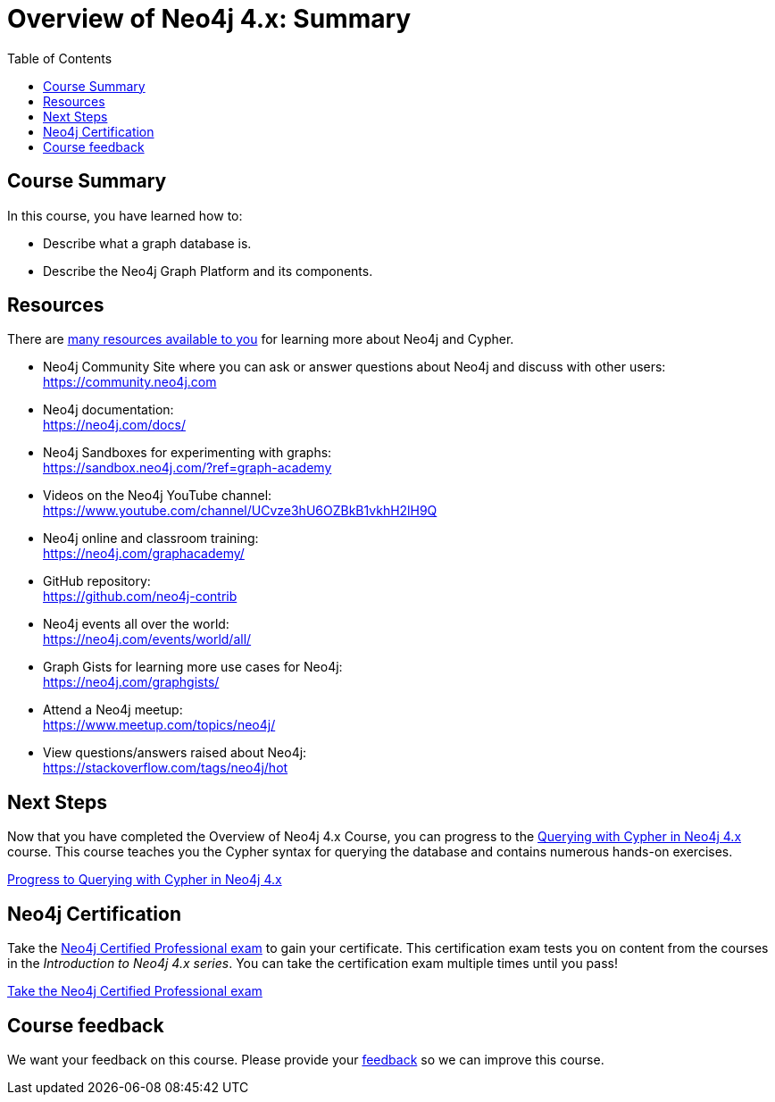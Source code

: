= Overview of Neo4j 4.x: Summary
:slug: 03-overview40-summary
:doctype: book
:toc: left
:toclevels: 3
:imagesdir: ../images
:page-slug: {slug}
:page-layout: training
:page-certificate:
:page-module-duration-minutes: 5

== Course Summary

In this course, you have learned how to:

[square]
* Describe what a graph database is.
* Describe the Neo4j Graph Platform and its components.

ifdef::env-slides[]
== Resources - 1
endif::[]

ifndef::env-slides[]
== Resources
endif::[]

There are link:https://neo4j.com/developer/resources/[many resources available to you^] for learning more about Neo4j and Cypher.


* Neo4j Community Site where you can ask or answer questions about Neo4j and discuss with other users: +
  https://community.neo4j.com

* Neo4j documentation: +
  https://neo4j.com/docs/

ifdef::env-slides[]
== Resources - 2
endif::[]

* Neo4j Sandboxes for experimenting with graphs: +
  https://sandbox.neo4j.com/?ref=graph-academy

* Videos on  the Neo4j YouTube channel: +
  https://www.youtube.com/channel/UCvze3hU6OZBkB1vkhH2lH9Q

* Neo4j online and classroom training: +
  https://neo4j.com/graphacademy/

ifdef::env-slides[]
== Resources - 3
endif::[]


* GitHub repository: +
  https://github.com/neo4j-contrib

* Neo4j events all over the world: +
  https://neo4j.com/events/world/all/

ifdef::env-slides[]
== Resources - 4
endif::[]

* Graph Gists for learning more use cases for Neo4j: +
  https://neo4j.com/graphgists/

* Attend a Neo4j meetup: +
  https://www.meetup.com/topics/neo4j/

* View questions/answers raised about Neo4j: +
  https://stackoverflow.com/tags/neo4j/hot


== Next Steps

Now that you have completed the Overview of Neo4j 4.x Course, you can progress to the link:https://neo4j.com/graphacademy/training-querying-40/enrollment/[Querying with Cypher in Neo4j 4.x^] course.
This course teaches you the Cypher syntax for querying the database and contains numerous hands-on exercises.

link:https://neo4j.com/graphacademy/training-querying-40/enrollment/[Progress to Querying with Cypher in Neo4j 4.x^, role=button]

== Neo4j Certification

Take the link:https://neo4j.com/graphacademy/neo4j-certification/[Neo4j Certified Professional exam] to gain your certificate.
This certification exam tests you on content from the courses in the _Introduction to Neo4j 4.x series_.
You can take the certification exam multiple times until you pass!

link:https://neo4j.com/graphacademy/neo4j-certification/[Take the Neo4j Certified Professional exam^, role=button]


ifndef::env-slides[]
== Course feedback

We want your feedback on this course. Please provide your https://forms.gle/k6nhzMXiYFyUYUNs7[feedback] so we can improve this course.
endif::[]
